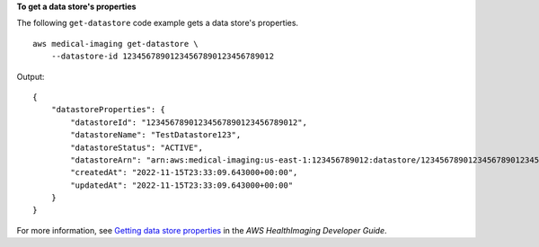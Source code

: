 **To get a data store's properties**

The following ``get-datastore`` code example gets a data store's properties. ::

    aws medical-imaging get-datastore \
        --datastore-id 12345678901234567890123456789012


Output::

    {
        "datastoreProperties": {
            "datastoreId": "12345678901234567890123456789012",
            "datastoreName": "TestDatastore123",
            "datastoreStatus": "ACTIVE",
            "datastoreArn": "arn:aws:medical-imaging:us-east-1:123456789012:datastore/12345678901234567890123456789012",
            "createdAt": "2022-11-15T23:33:09.643000+00:00",
            "updatedAt": "2022-11-15T23:33:09.643000+00:00"
        }
    }

For more information, see `Getting data store properties <https://docs.aws.amazon.com/healthimaging/latest/devguide/get-data-store.html>`__ in the *AWS HealthImaging Developer Guide*.
